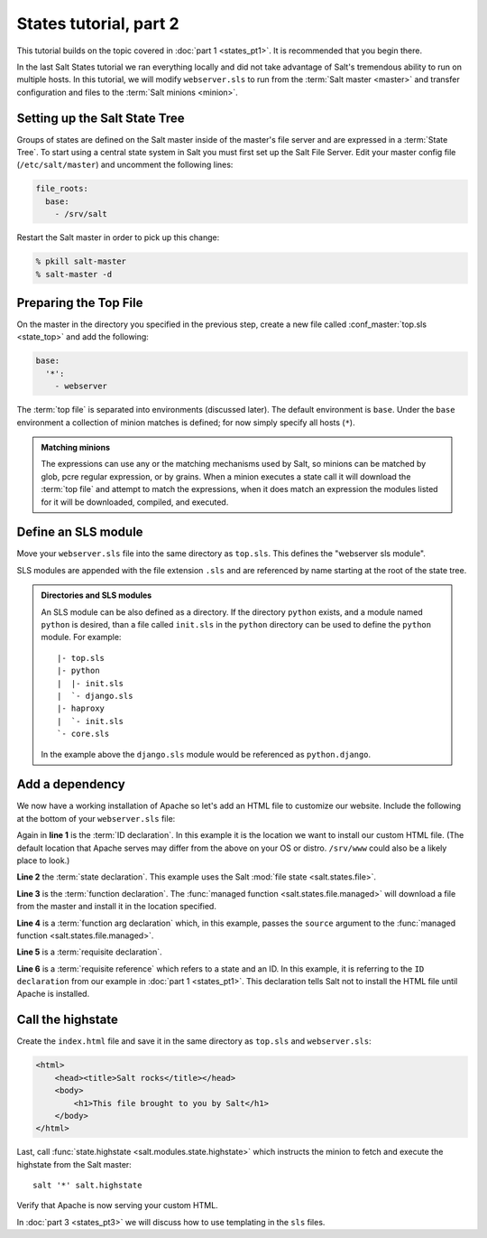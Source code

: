 =======================
States tutorial, part 2
=======================

This tutorial builds on the topic covered in :doc:`part 1 <states_pt1>`. It is
recommended that you begin there.

In the last Salt States tutorial we ran everything locally and did not take
advantage of Salt's tremendous ability to run on multiple hosts. In this
tutorial, we will modify ``webserver.sls`` to run from the :term:`Salt master
<master>` and transfer configuration and files to the :term:`Salt minions
<minion>`.

Setting up the Salt State Tree
==============================

Groups of states are defined on the Salt master inside of the master's file
server and are expressed in a :term:`State Tree`. To start using a central
state system in Salt you must first set up the Salt File Server. Edit your
master config file (``/etc/salt/master``) and uncomment the following lines:

.. code-block:: yaml

    file_roots:
      base:
        - /srv/salt

Restart the Salt master in order to pick up this change:

.. code-block:: bash

    % pkill salt-master
    % salt-master -d

Preparing the Top File
======================

On the master in the directory you specified in the previous step, create a new
file called :conf_master:`top.sls <state_top>` and add the following:

.. code-block:: yaml

    base:
      '*':
        - webserver

The :term:`top file` is separated into environments (discussed later). The
default environment is ``base``. Under the ``base`` environment a collection of
minion matches is defined; for now simply specify all hosts (``*``).

.. admonition:: Matching minions

    The expressions can use any or the matching mechanisms used by Salt, so
    minions can be matched by glob, pcre regular expression, or by grains. When
    a minion executes a state call it will download the :term:`top file` and
    attempt to match the expressions, when it does match an expression the
    modules listed for it will be downloaded, compiled, and executed.

Define an SLS module
====================

Move your ``webserver.sls`` file into the same directory as ``top.sls``. This
defines the "webserver sls module".

SLS modules are appended with the file extension ``.sls`` and are referenced by
name starting at the root of the state tree.

.. admonition:: Directories and SLS modules

    An SLS module can be also defined as a directory. If the directory
    ``python`` exists, and a module named ``python`` is desired, than a file
    called ``init.sls`` in the ``python`` directory can be used to define the
    ``python`` module. For example::

        |- top.sls
        |- python
        |  |- init.sls
        |  `- django.sls
        |- haproxy
        |  `- init.sls
        `- core.sls

    In the example above the ``django.sls`` module would be referenced as
    ``python.django``.

Add a dependency
================

We now have a working installation of Apache so let's add an HTML file to
customize our website. Include the following at the bottom of your
``webserver.sls`` file:

.. code-block:: yaml
    :linenos:

    /var/www/index.html:                # ID declaration
      file:                             # state declaration
        - managed                       # function
        - source: salt://index.html     # function arg
        - require:                      # requisite declaration
          - pkg: apache2                # requisite reference

Again in **line 1** is the :term:`ID declaration`. In this example it is the
location we want to install our custom HTML file. (The default location that
Apache serves may differ from the above on your OS or distro. ``/srv/www``
could also be a likely place to look.)

**Line 2** the :term:`state declaration`. This example uses the Salt :mod:`file
state <salt.states.file>`.

**Line 3** is the :term:`function declaration`. The :func:`managed function
<salt.states.file.managed>` will download a file from the master and install it
in the location specified.

**Line 4** is a :term:`function arg declaration` which, in this example, passes
the ``source`` argument to the :func:`managed function
<salt.states.file.managed>`. 

**Line 5** is a :term:`requisite declaration`.

**Line 6** is a :term:`requisite reference` which refers to a state and an ID.
In this example, it is referring to the ``ID declaration`` from our example in
:doc:`part 1 <states_pt1>`. This declaration tells Salt not to install the HTML
file until Apache is installed.

Call the highstate
==================

Create the ``index.html`` file and save it in the same directory as ``top.sls``
and ``webserver.sls``:

.. code-block:: html

    <html>
        <head><title>Salt rocks</title></head>
        <body>
            <h1>This file brought to you by Salt</h1>
        </body>
    </html>

Last, call :func:`state.highstate <salt.modules.state.highstate>` which
instructs the minion to fetch and execute the highstate from the Salt master::

    salt '*' salt.highstate

Verify that Apache is now serving your custom HTML.

In :doc:`part 3 <states_pt3>` we will discuss how to use templating in the
``sls`` files.
